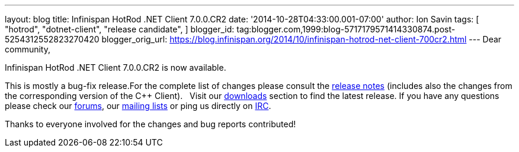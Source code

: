 ---
layout: blog
title: Infinispan HotRod .NET Client 7.0.0.CR2
date: '2014-10-28T04:33:00.001-07:00'
author: Ion Savin
tags: [ "hotrod",
"dotnet-client",
"release candidate",
]
blogger_id: tag:blogger.com,1999:blog-5717179571414330874.post-5254312552823270420
blogger_orig_url: https://blog.infinispan.org/2014/10/infinispan-hotrod-net-client-700cr2.html
---
Dear community,

Infinispan HotRod .NET Client 7.0.0.CR2 is now available.

This is mostly a bug-fix release.For the complete list of changes please
consult the
https://issues.jboss.org/secure/ReleaseNote.jspa?projectId=12314125&version=12325992[release
notes] (includes also the changes from the corresponding version of the
C++ Client).
 
Visit our http://infinispan.org/hotrod-clients/[downloads] section to
find the latest release.
If you have any questions please check our
http://infinispan.org/community/[forums], our
https://lists.jboss.org/mailman/listinfo/infinispan-dev[mailing lists]
or ping us directly on irc://irc.freenode.org/infinispan[IRC].

Thanks to everyone involved for the changes and bug reports contributed!
